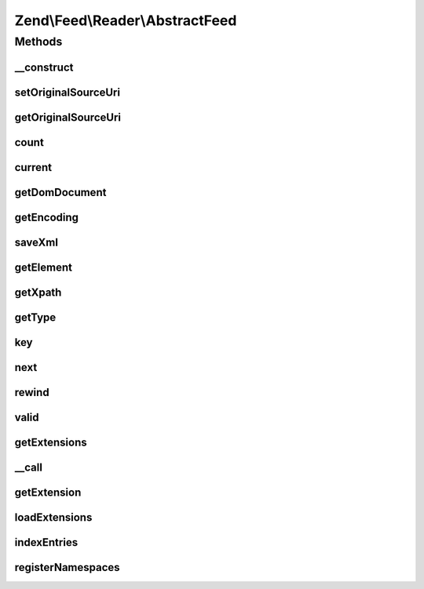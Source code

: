 .. Feed/Reader/AbstractFeed.php generated using docpx on 01/30/13 03:32am


Zend\\Feed\\Reader\\AbstractFeed
================================

Methods
+++++++

__construct
-----------

.. function:: __construct()


    Constructor

    :param DomDocument: The DOM object for the feed's XML
    :param string: Feed type



setOriginalSourceUri
--------------------

.. function:: setOriginalSourceUri()


    Set an original source URI for the feed being parsed. This value
    is returned from getFeedLink() method if the feed does not carry
    a self-referencing URI.

    :param string: 



getOriginalSourceUri
--------------------

.. function:: getOriginalSourceUri()


    Get an original source URI for the feed being parsed. Returns null if
    unset or the feed was not imported from a URI.

    :rtype: string|null 



count
-----

.. function:: count()


    Get the number of feed entries.
    Required by the Iterator interface.

    :rtype: int 



current
-------

.. function:: current()


    Return the current entry

    :rtype: \Zend\Feed\Reader\AbstractEntry 



getDomDocument
--------------

.. function:: getDomDocument()


    Get the DOM

    :rtype: DOMDocument 



getEncoding
-----------

.. function:: getEncoding()


    Get the Feed's encoding

    :rtype: string 



saveXml
-------

.. function:: saveXml()


    Get feed as xml

    :rtype: string 



getElement
----------

.. function:: getElement()


    Get the DOMElement representing the items/feed element

    :rtype: DOMElement 



getXpath
--------

.. function:: getXpath()


    Get the DOMXPath object for this feed

    :rtype: DOMXPath 



getType
-------

.. function:: getType()


    Get the feed type

    :rtype: string 



key
---

.. function:: key()


    Return the current feed key

    :rtype: int 



next
----

.. function:: next()


    Move the feed pointer forward



rewind
------

.. function:: rewind()


    Reset the pointer in the feed object



valid
-----

.. function:: valid()


    Check to see if the iterator is still valid

    :rtype: bool 



getExtensions
-------------

.. function:: getExtensions()



__call
------

.. function:: __call()



getExtension
------------

.. function:: getExtension()


    Return an Extension object with the matching name (postfixed with _Feed)

    :param string: 

    :rtype: \Zend\Feed\Reader\Extension\AbstractFeed 



loadExtensions
--------------

.. function:: loadExtensions()



indexEntries
------------

.. function:: indexEntries()


    Read all entries to the internal entries array



registerNamespaces
------------------

.. function:: registerNamespaces()


    Register the default namespaces for the current feed format



